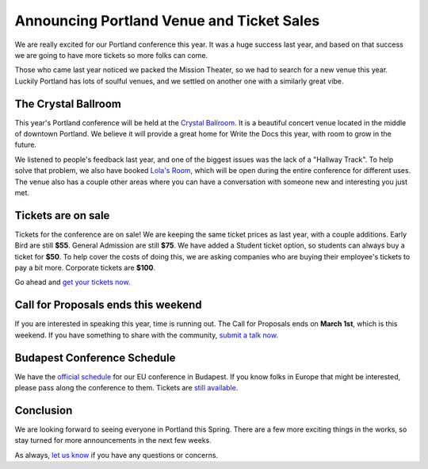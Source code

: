 Announcing Portland Venue and Ticket Sales
==========================================

We are really excited for our Portland conference this year.
It was a huge success last year,
and based on that success we are going to have more tickets so more folks can come.

Those who came last year noticed we packed the Mission Theater,
so we had to search for a new venue this year.
Luckily Portland has lots of soulful venues,
and we settled on another one with a similarly great vibe.

The Crystal Ballroom
---------------------

This year's Portland conference will be held at the `Crystal Ballroom`_.
It is a beautiful concert venue located in the middle of downtown Portland.
We believe it will provide a great home for Write the Docs this year,
with room to grow in the future.

.. image:: http://c308991.r91.cf1.rackcdn.com/SiteFiles/Venues/4784/048MG0488978.jpg
   :width: 80%

We listened to people's feedback last year,
and one of the biggest issues was the lack of a "Hallway Track".
To help solve that problem,
we also have booked `Lola's Room`_,
which will be open during the entire conference for different uses.
The venue also has a couple other areas where you can have a conversation with someone new and interesting you just met.

Tickets are on sale
-------------------

Tickets for the conference are on sale!
We are keeping the same ticket prices as last year,
with a couple additions.
Early Bird are still **$55**.
General Admission are still **$75**.
We have added a Student ticket option,
so students can always buy a ticket for **$50**.
To help cover the costs of doing this,
we are asking companies who are buying their employee's tickets to pay a bit more.
Corporate tickets are **$100**.

Go ahead and `get your tickets now`_.

Call for Proposals ends this weekend
-------------------------------------

If you are interested in speaking this year,
time is running out.
The Call for Proposals ends on **March 1st**,
which is this weekend.
If you have something to share with the community,
`submit a talk now`_.

Budapest Conference Schedule
----------------------------

We have the `official schedule`_ for our EU conference in Budapest.
If you know folks in Europe that might be interested,
please pass along the conference to them.
Tickets are `still available`_.

Conclusion
----------

We are looking forward to seeing everyone in Portland this Spring.
There are a few more exciting things in the works,
so stay turned for more announcements in the next few weeks.

As always,
`let us know`_ if you have any questions or concerns.


.. _Crystal Ballroom: http://www.mcmenamins.com/CrystalBallroom
.. _Lola's Room: http://www.mcmenamins.com/192-lola-s-room-home

.. _get your tickets now: http://natickets.writethedocs.org/
.. _submit a talk now: http://conf.writethedocs.org/na/2014/#cfp
.. _let us know: mailto:writethedocs@gmail.com

.. _official schedule: http://docs.writethedocs.org/2014/eu/talks/
.. _still available: http://eutickets.writethedocs.org/


.. |Rackspace| image:: /img/sponsors/rackspace.png
						:width: 30%
.. _Rackspace: http://www.rackspace.com/
.. |Mozilla| image:: /img/sponsors/mozilla.png
						:width: 30%
.. _Mozilla: http://www.mozilla.org/en-US/